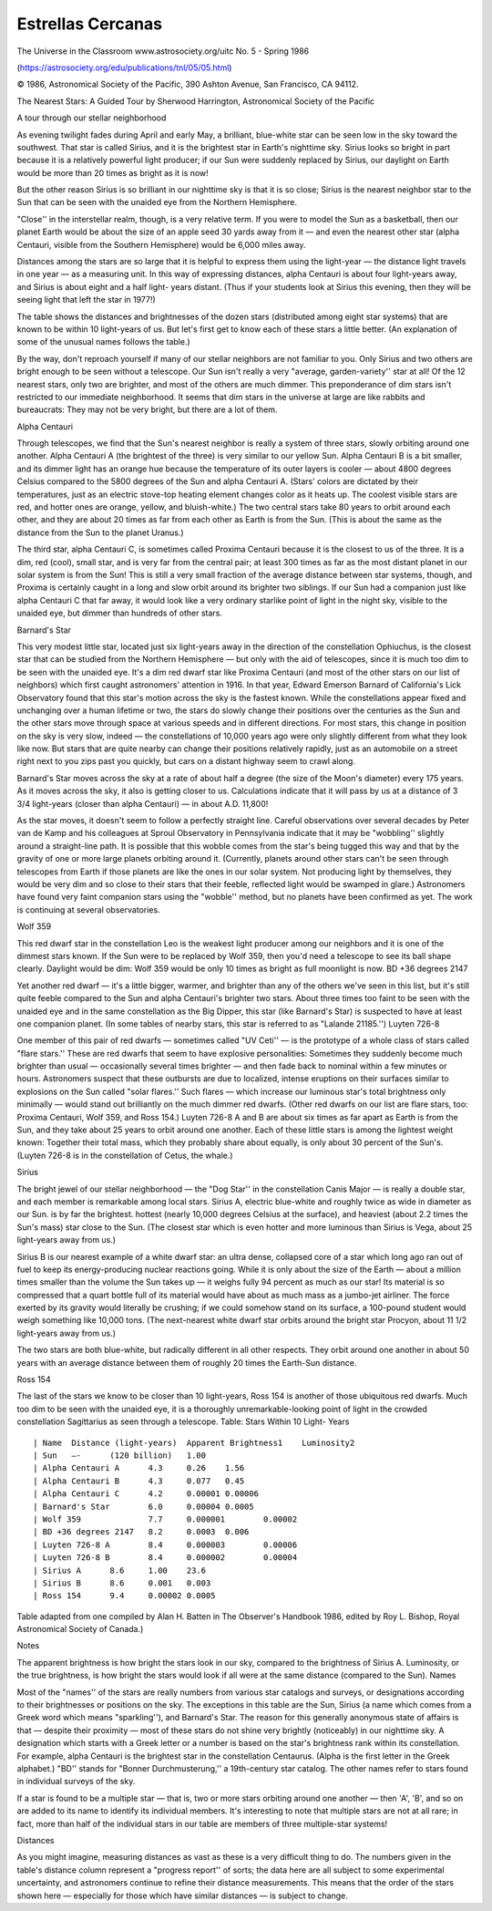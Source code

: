 Estrellas Cercanas
===================

The Universe in the Classroom  www.astrosociety.org/uitc
No. 5 - Spring 1986

(https://astrosociety.org/edu/publications/tnl/05/05.html)

© 1986, Astronomical Society of the Pacific, 390 Ashton Avenue, San Francisco, CA 94112.


The Nearest Stars: A Guided Tour
by Sherwood Harrington, Astronomical Society of the Pacific

A tour through our stellar neighborhood

As evening twilight fades during April and early May, a brilliant, blue-white star can be seen low in the sky toward the southwest. That star is called Sirius, and it is the brightest star in Earth's nighttime sky.
Sirius looks so bright in part because it is a relatively powerful light producer; if our Sun were suddenly replaced by Sirius, our daylight on Earth would be more than 20 times as bright as it is now!

But the other reason Sirius is so brilliant in our nighttime sky is that it is so close; Sirius is the nearest neighbor star to the Sun that can be seen with the unaided eye from the Northern Hemisphere.

"Close'' in the interstellar realm, though, is a very relative term. If you were to model the Sun as a basketball, then our planet Earth would be about the size of an apple seed 30 yards away from it — and even the nearest other star (alpha Centauri, visible from the Southern Hemisphere) would be 6,000 miles away.

Distances among the stars are so large that it is helpful to express them using the light-year — the distance light travels in one year — as a measuring unit. In this way of expressing distances, alpha Centauri is about four light-years away, and Sirius is about eight and a half light- years distant. (Thus if your students look at Sirius this evening, then they will be seeing light that left the star in 1977!)

The table shows the distances and brightnesses of the dozen stars (distributed among eight star systems) that are known to be within 10 light-years of us. But let's first get to know each of these stars a little better. (An explanation of some of the unusual names follows the table.)

By the way, don't reproach yourself if many of our stellar neighbors are not familiar to you. Only Sirius and two others are bright enough to be seen without a telescope. Our Sun isn't really a very "average, garden-variety'' star at all! Of the 12 nearest stars, only two are brighter, and most of the others are much dimmer. This preponderance of dim stars isn't restricted to our immediate neighborhood. It seems that dim stars in the universe at large are like rabbits and bureaucrats: They may not be very bright, but there are a lot of them.

Alpha Centauri

Through telescopes, we find that the Sun's nearest neighbor is really a system of three stars, slowly orbiting around one another. Alpha Centauri A (the brightest of the three) is very similar to our yellow Sun. Alpha Centauri B is a bit smaller, and its dimmer light has an orange hue because the temperature of its outer layers is cooler — about 4800 degrees Celsius compared to the 5800 degrees of the Sun and alpha Centauri A. (Stars' colors are dictated by their temperatures, just as an electric stove-top heating element changes color as it heats up. The coolest visible stars are red, and hotter ones are orange, yellow, and bluish-white.)
The two central stars take 80 years to orbit around each other, and they are about 20 times as far from each other as Earth is from the Sun. (This is about the same as the distance from the Sun to the planet Uranus.)

The third star, alpha Centauri C, is sometimes called Proxima Centauri because it is the closest to us of the three. It is a dim, red (cool), small star, and is very far from the central pair; at least 300 times as far as the most distant planet in our solar system is from the Sun! This is still a very small fraction of the average distance between star systems, though, and Proxima is certainly caught in a long and slow orbit around its brighter two siblings. If our Sun had a companion just like alpha Centauri C that far away, it would look like a very ordinary starlike point of light in the night sky, visible to the unaided eye, but dimmer than hundreds of other stars.

Barnard's Star

This very modest little star, located just six light-years away in the direction of the constellation Ophiuchus, is the closest star that can be studied from the Northern Hemisphere — but only with the aid of telescopes, since it is much too dim to be seen with the unaided eye. It's a dim red dwarf star like Proxima Centauri (and most of the other stars on our list of neighbors) which first caught astronomers' attention in 1916. In that year, Edward Emerson Barnard of California's Lick Observatory found that this star's motion across the sky is the fastest known.
While the constellations appear fixed and unchanging over a human lifetime or two, the stars do slowly change their positions over the centuries as the Sun and the other stars move through space at various speeds and in different directions. For most stars, this change in position on the sky is very slow, indeed — the constellations of 10,000 years ago were only slightly different from what they look like now. But stars that are quite nearby can change their positions relatively rapidly, just as an automobile on a street right next to you zips past you quickly, but cars on a distant highway seem to crawl along.

Barnard's Star moves across the sky at a rate of about half a degree (the size of the Moon's diameter) every 175 years. As it moves across the sky, it also is getting closer to us. Calculations indicate that it will pass by us at a distance of 3 3/4 light-years (closer than alpha Centauri) — in about A.D. 11,800!

As the star moves, it doesn't seem to follow a perfectly straight line. Careful observations over several decades by Peter van de Kamp and his colleagues at Sproul Observatory in Pennsylvania indicate that it may be "wobbling'' slightly around a straight-line path. It is possible that this wobble comes from the star's being tugged this way and that by the gravity of one or more large planets orbiting around it. (Currently, planets around other stars can't be seen through telescopes from Earth if those planets are like the ones in our solar system. Not producing light by themselves, they would be very dim and so close to their stars that their feeble, reflected light would be swamped in glare.) Astronomers have found very faint companion stars using the "wobble'' method, but no planets have been confirmed as yet. The work is continuing at several observatories.

Wolf 359

This red dwarf star in the constellation Leo is the weakest light producer among our neighbors and it is one of the dimmest stars known. If the Sun were to be replaced by Wolf 359, then you'd need a telescope to see its ball shape clearly. Daylight would be dim: Wolf 359 would be only 10 times as bright as full moonlight is now.
BD +36 degrees 2147

Yet another red dwarf — it's a little bigger, warmer, and brighter than any of the others we've seen in this list, but it's still quite feeble compared to the Sun and alpha Centauri's brighter two stars. About three times too faint to be seen with the unaided eye and in the same constellation as the Big Dipper, this star (like Barnard's Star) is suspected to have at least one companion planet. (In some tables of nearby stars, this star is referred to as "Lalande 21185.'')
Luyten 726-8

One member of this pair of red dwarfs — sometimes called "UV Ceti'' — is the prototype of a whole class of stars called "flare stars.'' These are red dwarfs that seem to have explosive personalities: Sometimes they suddenly become much brighter than usual — occasionally several times brighter — and then fade back to nominal within a few minutes or hours. Astronomers suspect that these outbursts are due to localized, intense eruptions on their surfaces similar to explosions on the Sun called "solar flares.'' Such flares — which increase our luminous star's total brightness only minimally — would stand out brilliantly on the much dimmer red dwarfs. (Other red dwarfs on our list are flare stars, too: Proxima Centauri, Wolf 359, and Ross 154.)
Luyten 726-8 A and B are about six times as far apart as Earth is from the Sun, and they take about 25 years to orbit around one another. Each of these little stars is among the lightest weight known: Together their total mass, which they probably share about equally, is only about 30 percent of the Sun's. (Luyten 726-8 is in the constellation of Cetus, the whale.)

Sirius

The bright jewel of our stellar neighborhood — the "Dog Star'' in the constellation Canis Major — is really a double star, and each member is remarkable among local stars.
Sirius A, electric blue-white and roughly twice as wide in diameter as our Sun. is by far the brightest. hottest (nearly 10,000 degrees Celsius at the surface), and heaviest (about 2.2 times the Sun's mass) star close to the Sun. (The closest star which is even hotter and more luminous than Sirius is Vega, about 25 light-years away from us.)

Sirius B is our nearest example of a white dwarf star: an ultra dense, collapsed core of a star which long ago ran out of fuel to keep its energy-producing nuclear reactions going. While it is only about the size of the Earth — about a million times smaller than the volume the Sun takes up — it weighs fully 94 percent as much as our star! Its material is so compressed that a quart bottle full of its material would have about as much mass as a jumbo-jet airliner. The force exerted by its gravity would literally be crushing; if we could somehow stand on its surface, a 100-pound student would weigh something like 10,000 tons. (The next-nearest white dwarf star orbits around the bright star Procyon, about 11 1/2 light-years away from us.)

The two stars are both blue-white, but radically different in all other respects. They orbit around one another in about 50 years with an average distance between them of roughly 20 times the Earth-Sun distance.

Ross 154

The last of the stars we know to be closer than 10 light-years, Ross 154 is another of those ubiquitous red dwarfs. Much too dim to be seen with the unaided eye, it is a thoroughly unremarkable-looking point of light in the crowded constellation Sagittarius as seen through a telescope.
Table: Stars Within 10 Light- Years

::

	| Name	Distance (light-years)	Apparent Brightness1	Luminosity2
	| Sun	—-	(120 billion)	1.00
	| Alpha Centauri A	4.3	0.26	1.56
	| Alpha Centauri B	4.3	0.077	0.45
	| Alpha Centauri C	4.2	0.00001	0.00006
	| Barnard's Star	6.0	0.00004	0.0005
	| Wolf 359		7.7	0.000001	0.00002
	| BD +36 degrees 2147	8.2	0.0003	0.006
	| Luyten 726-8 A	8.4	0.000003	0.00006
	| Luyten 726-8 B	8.4	0.000002	0.00004
	| Sirius A	8.6	1.00	23.6
	| Sirius B	8.6	0.001	0.003
	| Ross 154	9.4	0.00002	0.0005

Table adapted from one compiled by Alan H. Batten in The Observer's Handbook 1986, edited by Roy L. Bishop, Royal Astronomical Society of Canada.)

Notes

The apparent brightness is how bright the stars look in our sky, compared to the brightness of Sirius A.
Luminosity, or the true brightness, is how bright the stars would look if all were at the same distance (compared to the Sun).
Names

Most of the "names'' of the stars are really numbers from various star catalogs and surveys, or designations according to their brightnesses or positions on the sky. The exceptions in this table are the Sun, Sirius (a name which comes from a Greek word which means "sparkling''), and Barnard's Star. The reason for this generally anonymous state of affairs is that — despite their proximity — most of these stars do not shine very brightly (noticeably) in our nighttime sky.
A designation which starts with a Greek letter or a number is based on the star's brightness rank within its constellation. For example, alpha Centauri is the brightest star in the constellation Centaurus. (Alpha is the first letter in the Greek alphabet.) "BD'' stands for "Bonner Durchmusterung,'' a 19th-century star catalog. The other names refer to stars found in individual surveys of the sky.

If a star is found to be a multiple star — that is, two or more stars orbiting around one another — then 'A', 'B', and so on are added to its name to identify its individual members. It's interesting to note that multiple stars are not at all rare; in fact, more than half of the individual stars in our table are members of three multiple-star systems!

Distances

As you might imagine, measuring distances as vast as these is a very difficult thing to do. The numbers given in the table's distance column represent a "progress report'' of sorts; the data here are all subject to some experimental uncertainty, and astronomers continue to refine their distance measurements. This means that the order of the stars shown here — especially for those which have similar distances — is subject to change.

